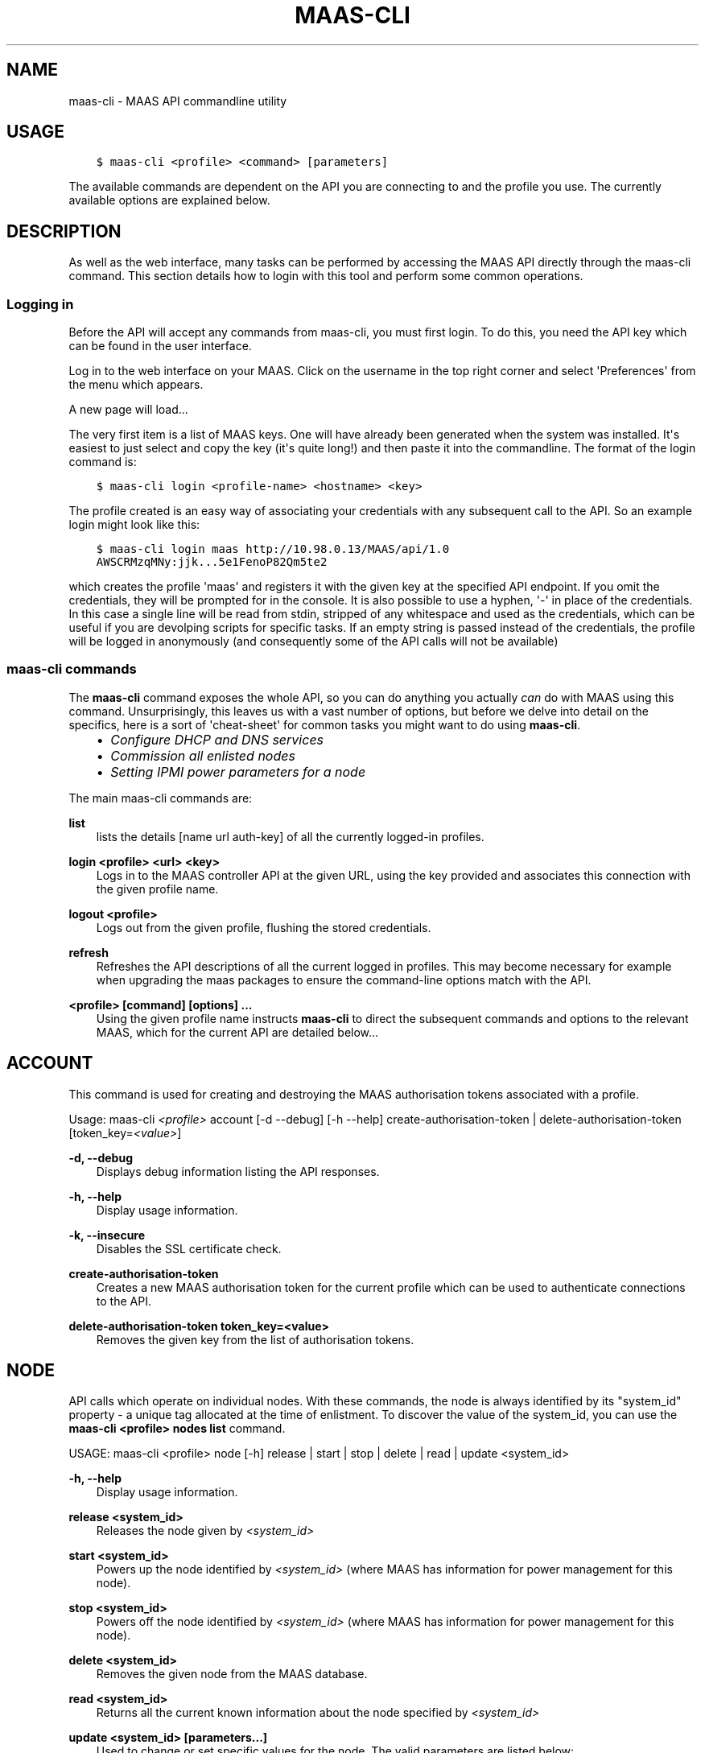 .\" Man page generated from reStructuredText.
.
.TH "MAAS-CLI" "8" "December 13, 2013" "13.10" "MAAS"
.SH NAME
maas-cli \- MAAS API commandline utility
.
.nr rst2man-indent-level 0
.
.de1 rstReportMargin
\\$1 \\n[an-margin]
level \\n[rst2man-indent-level]
level margin: \\n[rst2man-indent\\n[rst2man-indent-level]]
-
\\n[rst2man-indent0]
\\n[rst2man-indent1]
\\n[rst2man-indent2]
..
.de1 INDENT
.\" .rstReportMargin pre:
. RS \\$1
. nr rst2man-indent\\n[rst2man-indent-level] \\n[an-margin]
. nr rst2man-indent-level +1
.\" .rstReportMargin post:
..
.de UNINDENT
. RE
.\" indent \\n[an-margin]
.\" old: \\n[rst2man-indent\\n[rst2man-indent-level]]
.nr rst2man-indent-level -1
.\" new: \\n[rst2man-indent\\n[rst2man-indent-level]]
.in \\n[rst2man-indent\\n[rst2man-indent-level]]u
..
.
.nr rst2man-indent-level 0
.
.de1 rstReportMargin
\\$1 \\n[an-margin]
level \\n[rst2man-indent-level]
level margin: \\n[rst2man-indent\\n[rst2man-indent-level]]
-
\\n[rst2man-indent0]
\\n[rst2man-indent1]
\\n[rst2man-indent2]
..
.de1 INDENT
.\" .rstReportMargin pre:
. RS \\$1
. nr rst2man-indent\\n[rst2man-indent-level] \\n[an-margin]
. nr rst2man-indent-level +1
.\" .rstReportMargin post:
..
.de UNINDENT
. RE
.\" indent \\n[an-margin]
.\" old: \\n[rst2man-indent\\n[rst2man-indent-level]]
.nr rst2man-indent-level -1
.\" new: \\n[rst2man-indent\\n[rst2man-indent-level]]
.in \\n[rst2man-indent\\n[rst2man-indent-level]]u
..
.SH USAGE
.INDENT 0.0
.INDENT 3.5
.sp
.nf
.ft C
$ maas\-cli <profile> <command> [parameters]
.ft P
.fi
.UNINDENT
.UNINDENT
.sp
The available commands are dependent on the API you are connecting to and the
profile you use. The currently available options are explained below.
.SH DESCRIPTION
.sp
As well as the web interface, many tasks can be performed by accessing
the MAAS API directly through the maas\-cli command. This section
details how to login with this tool and perform some common
operations.
.SS Logging in
.sp
Before the API will accept any commands from maas\-cli, you must first
login. To do this, you need the API key which can be found in the user
interface.
.sp
Log in to the web interface on your MAAS. Click on the username in the
top right corner and select \(aqPreferences\(aq from the menu which appears.
.sp
A new page will load...
.sp
The very first item is a list of MAAS keys. One will have already been
generated when the system was installed. It\(aqs easiest to just select
and copy the key (it\(aqs quite long!) and then paste it into the
commandline. The format of the login command is:
.INDENT 0.0
.INDENT 3.5
.sp
.nf
.ft C
$ maas\-cli login <profile\-name> <hostname> <key>
.ft P
.fi
.UNINDENT
.UNINDENT
.sp
The profile created is an easy way of associating your credentials
with any subsequent call to the API. So an example login might look
like this:
.INDENT 0.0
.INDENT 3.5
.sp
.nf
.ft C
$ maas\-cli login maas http://10.98.0.13/MAAS/api/1.0
AWSCRMzqMNy:jjk...5e1FenoP82Qm5te2
.ft P
.fi
.UNINDENT
.UNINDENT
.sp
which creates the profile \(aqmaas\(aq and registers it with the given key
at the specified API endpoint.  If you omit the credentials, they will
be prompted for in the console. It is also possible to use a hyphen,
\(aq\-\(aq in place of the credentials. In this case a single line will be
read from stdin, stripped of any whitespace and used as the
credentials, which can be useful if you are devolping scripts for
specific tasks.  If an empty string is passed instead of the
credentials, the profile will be logged in anonymously (and
consequently some of the API calls will not be available)
.SS maas\-cli commands
.sp
The \fBmaas\-cli\fP command exposes the whole API, so you can do anything
you actually \fIcan\fP do with MAAS using this command. Unsurprisingly,
this leaves us with a vast number of options, but before we delve into
detail on the specifics, here is a sort of \(aqcheat\-sheet\(aq for common
tasks you might want to do using \fBmaas\-cli\fP\&.
.INDENT 0.0
.INDENT 3.5
.INDENT 0.0
.IP \(bu 2
\fIConfigure DHCP and DNS services\fP
.IP \(bu 2
\fICommission all enlisted nodes\fP
.IP \(bu 2
\fI\%Setting IPMI power parameters for a node\fP
.UNINDENT
.UNINDENT
.UNINDENT
.sp
The main maas\-cli commands are:
.sp
\fBlist\fP
.INDENT 0.0
.INDENT 3.5
lists the details [name url auth\-key] of all the currently logged\-in
profiles.
.UNINDENT
.UNINDENT
.sp
\fBlogin <profile> <url> <key>\fP
.INDENT 0.0
.INDENT 3.5
Logs in to the MAAS controller API at the given URL, using the key
provided and associates this connection with the given profile name.
.UNINDENT
.UNINDENT
.sp
\fBlogout <profile>\fP
.INDENT 0.0
.INDENT 3.5
Logs out from the given profile, flushing the stored credentials.
.UNINDENT
.UNINDENT
.sp
\fBrefresh\fP
.INDENT 0.0
.INDENT 3.5
Refreshes the API descriptions of all the current logged in
profiles. This may become necessary for example when upgrading the
maas packages to ensure the command\-line options match with the API.
.UNINDENT
.UNINDENT
.sp
\fB<profile> [command] [options] ...\fP
.INDENT 0.0
.INDENT 3.5
Using the given profile name instructs \fBmaas\-cli\fP to direct the
subsequent commands and options to the relevant MAAS, which for the
current API are detailed below...
.UNINDENT
.UNINDENT
.SH ACCOUNT
.sp
This command is used for creating and destroying the
MAAS authorisation tokens associated with a profile.
.sp
Usage: maas\-cli \fI<profile>\fP account [\-d \-\-debug] [\-h \-\-help]
create\-authorisation\-token | delete\-authorisation\-token [token_key=\fI<value>\fP]
.sp
\fB\-d, \-\-debug\fP
.INDENT 0.0
.INDENT 3.5
Displays debug information listing the API responses.
.UNINDENT
.UNINDENT
.sp
\fB\-h, \-\-help\fP
.INDENT 0.0
.INDENT 3.5
Display usage information.
.UNINDENT
.UNINDENT
.sp
\fB\-k, \-\-insecure\fP
.INDENT 0.0
.INDENT 3.5
Disables the SSL certificate check.
.UNINDENT
.UNINDENT
.sp
\fBcreate\-authorisation\-token\fP
.INDENT 0.0
.INDENT 3.5
Creates a new MAAS authorisation token for the current profile
which can be used to authenticate connections to the API.
.UNINDENT
.UNINDENT
.sp
\fBdelete\-authorisation\-token token_key=<value>\fP
.INDENT 0.0
.INDENT 3.5
Removes the given key from the list of authorisation tokens.
.UNINDENT
.UNINDENT
.SH NODE
.sp
API calls which operate on individual nodes. With these commands, the
node is always identified by its "system_id" property \- a unique tag
allocated at the time of enlistment. To discover the value of the
system_id, you can use the \fBmaas\-cli <profile> nodes list\fP command.
.sp
USAGE: maas\-cli <profile> node [\-h] release | start | stop | delete |
read | update <system_id>
.sp
\fB\-h, \-\-help\fP
.INDENT 0.0
.INDENT 3.5
Display usage information.
.UNINDENT
.UNINDENT
.sp
\fBrelease <system_id>\fP
.INDENT 0.0
.INDENT 3.5
Releases the node given by \fI<system_id>\fP
.UNINDENT
.UNINDENT
.sp
\fBstart <system_id>\fP
.INDENT 0.0
.INDENT 3.5
Powers up the node identified by \fI<system_id>\fP (where MAAS has
information for power management for this node).
.UNINDENT
.UNINDENT
.sp
\fBstop <system_id>\fP
.INDENT 0.0
.INDENT 3.5
Powers off the node identified by \fI<system_id>\fP (where MAAS has
information for power management for this node).
.UNINDENT
.UNINDENT
.sp
\fBdelete <system_id>\fP
.INDENT 0.0
.INDENT 3.5
Removes the given node from the MAAS database.
.UNINDENT
.UNINDENT
.sp
\fBread <system_id>\fP
.INDENT 0.0
.INDENT 3.5
Returns all the current known information about the node specified
by \fI<system_id>\fP
.UNINDENT
.UNINDENT
.sp
\fBupdate <system_id> [parameters...]\fP
.INDENT 0.0
.INDENT 3.5
Used to change or set specific values for the node. The valid
parameters are listed below:
.INDENT 0.0
.INDENT 3.5
.sp
.nf
.ft C
hostname=<value>
     The new hostname for this node.

architecture=<value>
     Sets the architecture type, where <value>
     is a string containing a valid architecture type,
     e.g. "i386/generic"

power_type=<value>
     Apply the given dotted decimal value as the broadcast IP address
     for this subnet.

power_parameters_{param1}... =<value>
     Set the given power parameters. Note that the valid options for these
     depend on the power type chosen.

power_parameters_skip_check \(aqtrue\(aq | \(aqfalse\(aq
     Whether to sanity check the supplied parameters against this node\(aqs
     declared power type. The default is \(aqfalse\(aq.
.ft P
.fi
.UNINDENT
.UNINDENT
.UNINDENT
.UNINDENT
.sp
Example: Setting the power parameters for an ipmi enabled node:
.INDENT 0.0
.INDENT 3.5
.sp
.nf
.ft C
maas\-cli maas node update <system_id> \e
  power_type="ipmi" \e
  power_parameters_power_address=192.168.22.33 \e
  power_parameters_power_user=root \e
  power_parameters_power_pass=ubuntu;
.ft P
.fi
.UNINDENT
.UNINDENT
.SH NODES
.sp
Usage: maas\-cli <profile> nodes [\-h] is\-registered | list\-allocated |
acquire | list | accept | accept\-all | new | check\-commissioning
.sp
\fB\-h, \-\-help\fP
.INDENT 0.0
.INDENT 3.5
Display usage information.
.UNINDENT
.UNINDENT
.sp
\fBaccept <system_id>\fP
.INDENT 0.0
.INDENT 3.5
Accepts the node referenced by <system_id>.
.UNINDENT
.UNINDENT
.sp
\fBaccept\-all\fP
.INDENT 0.0
.INDENT 3.5
Accepts all currently discovered but not previously accepted nodes.
.UNINDENT
.UNINDENT
.sp
\fBacquire\fP
.INDENT 0.0
.INDENT 3.5
Allocates a node to the profile used to issue the command. Any
ready node may be allocated.
.UNINDENT
.UNINDENT
.sp
\fBis\-registered mac_address=<address>\fP
.INDENT 0.0
.INDENT 3.5
Checks to see whether the specified MAC address is registered to a
node.
.UNINDENT
.UNINDENT
.sp
\fBlist\fP
.INDENT 0.0
.INDENT 3.5
Returns a JSON formatted object listing all the currently known
nodes, their system_id, status and other details.
.UNINDENT
.UNINDENT
.sp
\fBlist\-allocated\fP
.INDENT 0.0
.INDENT 3.5
Returns a JSON formatted object listing all the currently allocated
nodes, their system_id, status and other details.
.UNINDENT
.UNINDENT
.sp
\fBnew architecture=<value> mac_addresses=<value> [parameters]\fP
.INDENT 0.0
.INDENT 3.5
Creates a new node entry given the provided key=value information
for the node. A minimum of the MAC address and architecture must be
provided. Other parameters may also be supplied:
.INDENT 0.0
.INDENT 3.5
.sp
.nf
.ft C
architecture="<value>" \- The architecture of the node, must be
one of the recognised architecture strings (e.g. "i386/generic")
hostname="<value>" \- a name for this node. If not supplied a name
will be generated.
mac_addresses="<value>" \- The mac address(es)
allocated to this node.
powertype="<value>" \- the power type of
the node (e.g. virsh, ipmi)
.ft P
.fi
.UNINDENT
.UNINDENT
.UNINDENT
.UNINDENT
.sp
\fBcheck\-commissioning\fP
.INDENT 0.0
.INDENT 3.5
Displays current status of nodes in the commissioning phase. Any
that have not returned before the system timeout value are listed
as "failed".
.UNINDENT
.UNINDENT
.sp
Examples:
Accept and commission all discovered nodes:
.INDENT 0.0
.INDENT 3.5
.sp
.nf
.ft C
$ maas\-cli maas nodes accept\-all
.ft P
.fi
.UNINDENT
.UNINDENT
.sp
List all known nodes:
.INDENT 0.0
.INDENT 3.5
.sp
.nf
.ft C
$ maas\-cli maas nodes list
.ft P
.fi
.UNINDENT
.UNINDENT
.sp
Filter the list using specific key/value pairs:
.INDENT 0.0
.INDENT 3.5
.sp
.nf
.ft C
$ maas\-cli maas nodes list architecture="i386/generic"
.ft P
.fi
.UNINDENT
.UNINDENT
.SH NODE-GROUPS
.sp
Usage: maas\-cli <profile> node\-groups [\-d \-\-debug] [\-h \-\-help] [\-k
\-\-insecure] register | list | refresh\-workers | accept | reject
.sp
\fB\-d, \-\-debug\fP
.INDENT 0.0
.INDENT 3.5
Displays debug information listing the API responses.
.UNINDENT
.UNINDENT
.sp
\fB\-h, \-\-help\fP
.INDENT 0.0
.INDENT 3.5
Display usage information.
.UNINDENT
.UNINDENT
.sp
\fB\-k, \-\-insecure\fP
.INDENT 0.0
.INDENT 3.5
Disables the SSL certificate check.
.UNINDENT
.UNINDENT
.sp
\fBregister uuid=<value> name=<value> interfaces=<json_string>\fP
.INDENT 0.0
.INDENT 3.5
Registers a new node group with the given name and uuid. The
interfaces parameter must be supplied in the form of a JSON string
comprising the key/value data for the interface to be used, for
example: interface=\(aq["ip":"192.168.21.5","interface":"eth1", "subnet_mask":"255.255.255.0","broadcast_ip":"192.168.21.255", "router_ip":"192.168.21.1", "ip_range_low":"192.168.21.10", "ip_range_high":"192.168.21.50"}]\(aq
.UNINDENT
.UNINDENT
.sp
\fBlist\fP
.INDENT 0.0
.INDENT 3.5
Returns a JSON list of all currently defined node groups.
.UNINDENT
.UNINDENT
.sp
\fBrefresh_workers\fP
.INDENT 0.0
.INDENT 3.5
It sounds a bit like they will get a cup of tea and a
biscuit. Actually this just sends each node\-group worker an update
of its credentials (API key, node\-group name). This command is
usually not needed at a user level, but is often used by worker
nodes.
.UNINDENT
.UNINDENT
.sp
\fBaccept <uuid>\fP
.INDENT 0.0
.INDENT 3.5
Accepts a node\-group or number of nodegroups indicated by the
supplied UUID
.UNINDENT
.UNINDENT
.sp
\fBreject <uuid>\fP
.INDENT 0.0
.INDENT 3.5
Rejects a node\-group or number of nodegroups indicated by the
supplied UUID
.UNINDENT
.UNINDENT
.SH NODE-GROUP-INTERFACE
.sp
For managing the interfaces. See also \fInode\-group\-interfaces\fP
.sp
Usage: maas\-cli \fI<profile>\fP node\-group\-interfaces [\-d \-\-debug] [\-h
\-\-help] [\-k \-\-insecure] read | update | delete [parameters...]
.sp
\&..program:: maas\-cli node\-group\-interface
.sp
\fBread <uuid> <interface>\fP
.INDENT 0.0
.INDENT 3.5
Returns the current settings for the given UUID and interface
.UNINDENT
.UNINDENT
.sp
\fBupdate [parameters]\fP
.INDENT 0.0
.INDENT 3.5
Changes the settings for the interface according to the given
parameters:
.INDENT 0.0
.INDENT 3.5
.sp
.nf
.ft C
management=  0 | 1 | 2
     The service to be managed on the interface ( 0= none, 1=DHCP, 2=DHCP
     and DNS).

subnet_mask=<value>
     Apply the given dotted decimal value as the subnet mask.

broadcast_ip=<value>
     Apply the given dotted decimal value as the broadcast IP address for
     this subnet.

router_ip=<value>
     Apply the given dotted decimal value as the default router address
     for this subnet.

ip_range_low=<value>
     The lowest value of IP address to allocate via DHCP

ip_range_high=<value>
     The highest value of IP address to allocate via DHCP
.ft P
.fi
.UNINDENT
.UNINDENT
.UNINDENT
.UNINDENT
.sp
\fBdelete <uuid> <interface>\fP
.INDENT 0.0
.INDENT 3.5
Removes the entry for the given UUID and interface.
.UNINDENT
.UNINDENT
.sp
Example:
Configuring DHCP and DNS.
.sp
To enable MAAS to manage DHCP and DNS, it needs to be supplied with the relevant
interface information. To do this we need to first determine the UUID of the
node group affected:
.INDENT 0.0
.INDENT 3.5
.sp
.nf
.ft C
$ uuid=$(maas\-cli <profile> node\-groups list | grep uuid | cut \-d\e" \-f4)
.ft P
.fi
.UNINDENT
.UNINDENT
.sp
Once we have the UUID we can use this to update the node\-group\-interface for
that nodegroup, and pass it the relevant interface details:
.INDENT 0.0
.INDENT 3.5
.sp
.nf
.ft C
$ maas\-cli <profile> node\-group\-interface update $uuid eth0 \e
        ip_range_high=192.168.123.200    \e
        ip_range_low=192.168.123.100     \e
        management=2                     \e
        broadcast_ip=192.168.123.255     \e
        router_ip=192.168.123.1          \e
.ft P
.fi
.UNINDENT
.UNINDENT
.sp
Replacing the example values with those required for this network. The
only non\-obvious parameter is \(aqmanagement\(aq which takes the values 0
(no management), 1 (manage DHCP) and 2 (manage DHCP and DNS).
.SH NODE-GROUP-INTERFACES
.sp
The node\-group\-interfaces commands are used for configuring the
management of DHCP and DNS services where these are managed by MAAS.
.sp
Usage: maas\-cli \fI<profile>\fP node\-group\-interfaces [\-d \-\-debug] [\-h
\-\-help] [\-k \-\-insecure] list | new [parameters...]
.sp
\fB\-d, \-\-debug\fP
.INDENT 0.0
.INDENT 3.5
Displays debug information listing the API responses.
.UNINDENT
.UNINDENT
.sp
\fB\-h, \-\-help\fP
.INDENT 0.0
.INDENT 3.5
Display usage information.
.UNINDENT
.UNINDENT
.sp
\fB\-k, \-\-insecure\fP
.INDENT 0.0
.INDENT 3.5
Disables the SSL certificate check.
.UNINDENT
.UNINDENT
.sp
\fBlist <label>\fP
.INDENT 0.0
.INDENT 3.5
Lists the current stored configurations for the given identifier
<label> in a key:value format which should be easy to decipher.
.UNINDENT
.UNINDENT
.sp
\fBnew <label> ip=<value> interface=<if_device> [parameters...]\fP
.INDENT 0.0
.INDENT 3.5
Creates a new interface group. The required parameters are the IP
address and the network interface this appies to (e.g. eth0). In
order to do anything useful, further parameters are required:
.INDENT 0.0
.INDENT 3.5
.sp
.nf
.ft C
management= 0 | 1 | 2
     The service to be managed on the interface
     ( 0= none, 1=DHCP, 2=DHCP and DNS).

subnet_mask=<value>
     Apply the given dotted decimal value as the subnet mask.

broadcast_ip=<value>
     Apply the given dotted decimal value as the
     broadcast IP address for this subnet.

router_ip=<value>
     Apply the given dotted decimal value as the
     default router address for this subnet.

ip_range_low=<value>
     The lowest value of IP address to allocate via DHCP

ip_range_high=<value>
     The highest value of IP address to allocate via DHCP
.ft P
.fi
.UNINDENT
.UNINDENT
.UNINDENT
.UNINDENT
.SH TAG
.INDENT 0.0
.TP
.B Usage: maas\-cli <profile> tag read | update\-nodes | rebuild | update |
nodes | delete
.UNINDENT
.sp
\fBread <tag_name>\fP
.INDENT 0.0
.INDENT 3.5
Returns information on the tag specified by <name>
.UNINDENT
.UNINDENT
.sp
\fBupdate\-nodes <tag_name> [add=<system_id>] [remove=<system_id>]
[nodegroup=<system_id>]\fP
.INDENT 0.0
.INDENT 3.5
Applies or removes the given tag from a list of nodes specified by
either or both of add="<system_id>" and remove="<system_id>". The
nodegroup parameter, which restricts the operations to a particular
nodegroup, is optional, but only the superuser can execute this
command without it.
.UNINDENT
.UNINDENT
.sp
\fBrebuild\fP
.INDENT 0.0
.INDENT 3.5
Triggers a rebuild of the tag to node mapping.
.UNINDENT
.UNINDENT
.sp
\fBupdate <tag_name> [name=<value>] | [comment=<value>]|
[definition=<value>]\fP
.INDENT 0.0
.INDENT 3.5
Updates the tag identified by tag_name. Any or all of name,comment
and definition may be supplied as parameters. If no parameters are
supplied, this command returns the current values.
.UNINDENT
.UNINDENT
.sp
\fBnodes <tag_name>\fP
.INDENT 0.0
.INDENT 3.5
Returns a list of nodes which are associated with the given tag.
.UNINDENT
.UNINDENT
.sp
\fBdelete <tag_name>\fP
.INDENT 0.0
.INDENT 3.5
Deletes the given tag.
.UNINDENT
.UNINDENT
.SH TAGS
.sp
Tags are a really useful way of identifying nodes with particular
characteristics.
.sp
Usage: maas\-cli <profile> tag [\-d \-\-debug] [\-h \-\-help] [\-k
\-\-insecure] list | new
.sp
\fB\-d, \-\-debug\fP
.INDENT 0.0
.INDENT 3.5
Displays debug information listing the API responses.
.UNINDENT
.UNINDENT
.sp
\fB\-h, \-\-help\fP
.INDENT 0.0
.INDENT 3.5
Display usage information.
.UNINDENT
.UNINDENT
.sp
\fB\-k, \-\-insecure\fP
.INDENT 0.0
.INDENT 3.5
Disables the SSL certificate check.
.UNINDENT
.UNINDENT
.sp
\fBlist\fP
.INDENT 0.0
.INDENT 3.5
Returns a JSON object listing all the current tags known by the MAAS server
.UNINDENT
.UNINDENT
.sp
\fBcreate name=<value> definition=<value> [comment=<value>]\fP
.INDENT 0.0
.INDENT 3.5
Creates a new tag with the given name and definition. A comment is
optional. Names must be unique, obviously \- an error will be
returned if the given name already exists. The definition is in the
form of an XPath expression which parses the XML returned by
running \fBlshw\fP on the node.
.UNINDENT
.UNINDENT
.sp
Example:
Adding a tag to all nodes which have an Intel GPU:
.INDENT 0.0
.INDENT 3.5
.sp
.nf
.ft C
$ maas\-cli maas tags new name=\(aqintel\-gpu\(aq \e
    comment=\(aqMachines which have an Intel display driver\(aq \e
    definition=\(aqcontains(//node[@id="display"]/vendor, "Intel")
.ft P
.fi
.UNINDENT
.UNINDENT
.SH UNUSED COMMANDS
.sp
Because the \fBmaas\-cli\fP command exposes all of the API, it also lists
some command options which are not really intended for end users, such
as the "file" and "boot\-images" options.
.SH FURTHER DOCUMENTATION
.sp
For more documentation of MAAS, please see \fI\%https://maas.ubuntu.com/docs\fP
.SH SEE ALSO
.sp
\fImaas\fP
.SH AUTHOR
Canonical 2013
.SH COPYRIGHT
2013, MAAS Developers
.\" Generated by docutils manpage writer.
.
